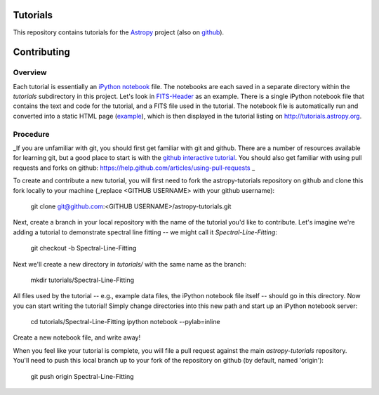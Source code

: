 Tutorials
=========

This repository contains tutorials for the `Astropy <http://astropy.org>`_ project (also on `github <https://github.com/astropy/astropy>`_).

Contributing
============

Overview
--------

Each tutorial is essentially an `iPython notebook <http://ipython.org/notebook.html>`_ file. The notebooks are each saved in a separate directory within the `tutorials` subdirectory in this project. Let's look in `FITS-Header <https://github.com/astropy/astropy-tutorials/tree/master/tutorials/FITS-Header>`_ as an example. There is a single iPython notebook file that contains the text and code for the tutorial, and a FITS file used in the tutorial. The notebook file is automatically run and converted into a static HTML page (`example <http://tutorials.astropy.org/FITS-header.html>`_), which is then displayed in the tutorial listing on http://tutorials.astropy.org.

Procedure
---------

_If you are unfamiliar with git, you should first get familiar with git and github. There are a number of resources available for learning git, but a good place to start is with the `github interactive tutorial <http://try.github.io/>`_. You should also get familiar with using pull requests and forks on github: https://help.github.com/articles/using-pull-requests _

To create and contribute a new tutorial, you will first need to fork the astropy-tutorials repository on github and clone this fork locally to your machine (_replace <GITHUB USERNAME> with your github username):

    git clone git@github.com:<GITHUB USERNAME>/astropy-tutorials.git

Next, create a branch in your local repository with the name of the tutorial you'd like to contribute. Let's imagine we're adding a tutorial to demonstrate spectral line fitting -- we might call it `Spectral-Line-Fitting`:

    git checkout -b Spectral-Line-Fitting

Next we'll create a new directory in `tutorials/` with the same name as the branch:

    mkdir tutorials/Spectral-Line-Fitting

All files used by the tutorial -- e.g., example data files, the iPython notebook file itself -- should go in this directory. Now you can start writing the tutorial! Simply change directories into this new path and start up an iPython notebook server:

    cd tutorials/Spectral-Line-Fitting
    ipython notebook --pylab=inline

Create a new notebook file, and write away!

When you feel like your tutorial is complete, you will file a pull request against the main `astropy-tutorials` repository. You'll need to push this local branch up to your fork of the repository on github (by default, named 'origin'):

    git push origin Spectral-Line-Fitting
